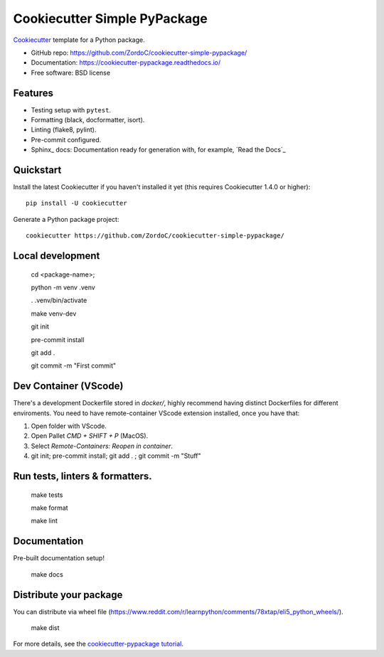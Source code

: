 ======================
Cookiecutter Simple PyPackage
======================

.. image:: https://pyup.io/repos/github/audreyfeldroy/cookiecutter-pypackage/shield.svg
    :target: https://pyup.io/repos/github/audreyfeldroy/cookiecutter-pypackage/
    :alt: Updates

.. image:: https://travis-ci.org/audreyfeldroy/cookiecutter-pypackage.svg?branch=master
    :target: https://travis-ci.org/github/audreyfeldroy/cookiecutter-pypackage
    :alt: Build Status

.. image:: https://readthedocs.org/projects/cookiecutter-pypackage/badge/?version=latest
    :target: https://cookiecutter-pypackage.readthedocs.io/en/latest/?badge=latest
    :alt: Documentation Status

Cookiecutter_ template for a Python package.

* GitHub repo: https://github.com/ZordoC/cookiecutter-simple-pypackage/
* Documentation: https://cookiecutter-pypackage.readthedocs.io/
* Free software: BSD license

Features
--------

* Testing setup with ``pytest``.
* Formatting (black, docformatter, isort).
* Linting (flake8, pylint).
* Pre-commit configured.
* Sphinx_ docs: Documentation ready for generation with, for example, `Read the Docs`_

.. _Cookiecutter: https://github.com/cookiecutter/cookiecutter

Quickstart
----------

Install the latest Cookiecutter if you haven't installed it yet (this requires
Cookiecutter 1.4.0 or higher)::

    pip install -U cookiecutter

Generate a Python package project::

    cookiecutter https://github.com/ZordoC/cookiecutter-simple-pypackage/


Local development
-----------------

    cd <package-name>;

    python -m venv .venv

    . .venv/bin/activate

    make venv-dev

    git init

    pre-commit install

    git add .

    git commit -m "First commit"


Dev Container (VScode)
----------------------
There's a development Dockerfile stored in `docker/`, highly recommend having distinct Dockerfiles for different enviroments.
You need to have remote-container VScode extension installed, once you have that:

1. Open folder with VScode.
2. Open Pallet `CMD + SHIFT + P` (MacOS).
3. Select `Remote-Containers: Reopen in container`.
4. git init; pre-commit install; git add . ; git commit -m "Stuff"


Run tests, linters & formatters.
-----------------------

    make tests

    make format

    make lint


Documentation
-----------------------
Pre-built documentation setup!

    make docs


Distribute your package
-----------------------
You can distribute via wheel file (https://www.reddit.com/r/learnpython/comments/78xtap/eli5_python_wheels/).

    make dist







.. _`pip docs for requirements files`: https://pip.pypa.io/en/stable/user_guide/#requirements-files
.. _Register: https://packaging.python.org/tutorials/packaging-projects/#uploading-the-distribution-archives

For more details, see the `cookiecutter-pypackage tutorial`_.

.. _`cookiecutter-pypackage tutorial`: https://cookiecutter-pypackage.readthedocs.io/en/latest/tutorial.html


